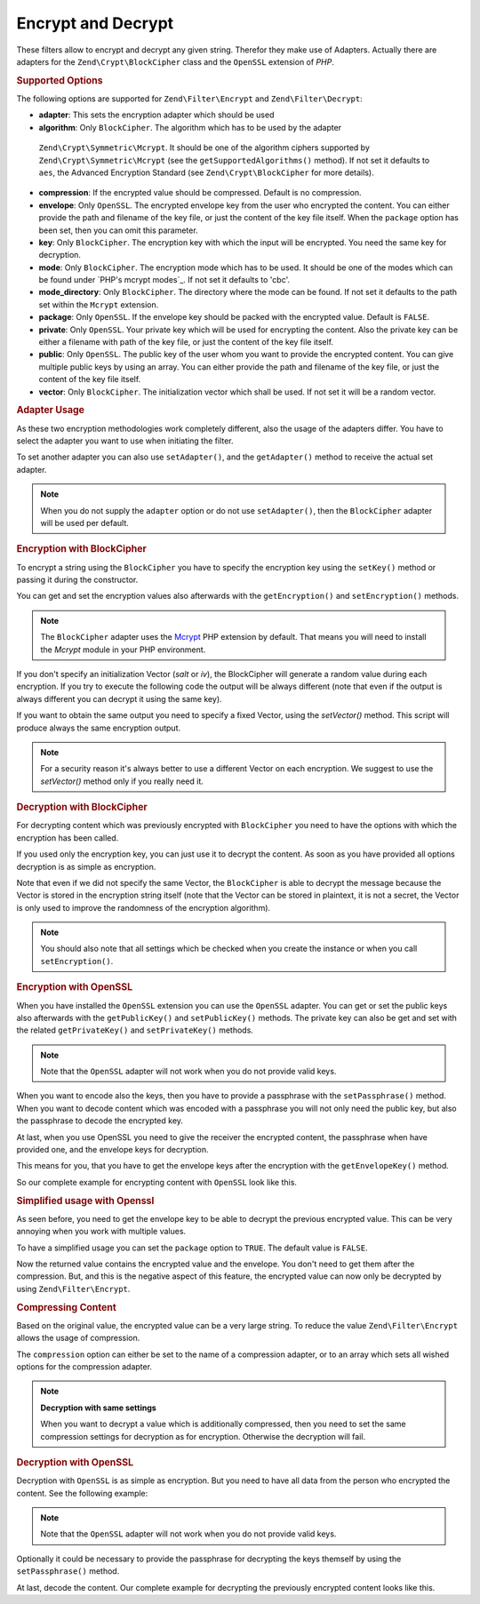 .. _zend.filter.set.encrypt:

Encrypt and Decrypt
-------------------

These filters allow to encrypt and decrypt any given string. Therefor they make use of Adapters. Actually there are
adapters for the ``Zend\Crypt\BlockCipher`` class and the ``OpenSSL`` extension of *PHP*.

.. _zend.filter.set.encrypt.options:

.. rubric:: Supported Options

The following options are supported for ``Zend\Filter\Encrypt`` and ``Zend\Filter\Decrypt``:

- **adapter**: This sets the encryption adapter which should be used

- **algorithm**: Only ``BlockCipher``. The algorithm which has to be used by the adapter
 ``Zend\Crypt\Symmetric\Mcrypt``. It should be one of the algorithm ciphers supported by
 ``Zend\Crypt\Symmetric\Mcrypt`` (see the ``getSupportedAlgorithms()`` method). If not set it
 defaults to ``aes``, the Advanced Encryption Standard (see ``Zend\Crypt\BlockCipher`` for more details).

- **compression**: If the encrypted value should be compressed. Default is no compression.

- **envelope**: Only ``OpenSSL``. The encrypted envelope key from the user who encrypted the content. You can
  either provide the path and filename of the key file, or just the content of the key file itself. When the
  ``package`` option has been set, then you can omit this parameter.

- **key**: Only ``BlockCipher``. The encryption key with which the input will be encrypted. You need the same key for
  decryption.

- **mode**: Only ``BlockCipher``. The encryption mode which has to be used. It should be one of the modes which can be
  found under `PHP's mcrypt modes`_. If not set it defaults to 'cbc'.

- **mode_directory**: Only ``BlockCipher``. The directory where the mode can be found. If not set it defaults to the
  path set within the ``Mcrypt`` extension.

- **package**: Only ``OpenSSL``. If the envelope key should be packed with the encrypted value. Default is
  ``FALSE``.

- **private**: Only ``OpenSSL``. Your private key which will be used for encrypting the content. Also the private
  key can be either a filename with path of the key file, or just the content of the key file itself.

- **public**: Only ``OpenSSL``. The public key of the user whom you want to provide the encrypted content. You can
  give multiple public keys by using an array. You can either provide the path and filename of the key file, or
  just the content of the key file itself.

- **vector**: Only ``BlockCipher``. The initialization vector which shall be used. If not set it will be a random
  vector.

.. _zend.filter.set.encrypt.adapterusage:

.. rubric:: Adapter Usage

As these two encryption methodologies work completely different, also the usage of the adapters differ. You have to
select the adapter you want to use when initiating the filter.

.. code-block:: php
   :linenos:

   // Use the BlockCipher adapter
   $filter1 = new Zend\Filter\Encrypt(array('adapter' => 'BlockCipher'));

   // Use the OpenSSL adapter
   $filter2 = new Zend\Filter\Encrypt(array('adapter' => 'openssl'));

To set another adapter you can also use ``setAdapter()``, and the ``getAdapter()`` method to receive the actual set
adapter.

.. code-block:: php
   :linenos:

   // Use the OpenSSL adapter
   $filter = new Zend\Filter\Encrypt();
   $filter->setAdapter('openssl');

.. note::

   When you do not supply the ``adapter`` option or do not use ``setAdapter()``, then the ``BlockCipher`` adapter will
   be used per default.

.. _zend.filter.set.encrypt.blockcipher:

.. rubric:: Encryption with BlockCipher

To encrypt a string using the ``BlockCipher`` you have to specify the encryption key using the ``setKey()`` method
or passing it during the constructor.

.. code-block:: php
   :linenos:

   // Use the default AES encryption algorithm
   $filter = new Zend\Filter\Encrypt(array('adapter' => 'BlockCipher'));
   $filter->setKey('encryption key');

   // or
   // $filter = new Zend\Filter\Encrypt(array(
   //     'adapter' => 'BlockCipher',
   //     'key'     => 'encryption key'
   // ));

   $encrypted = $filter->filter('text to be encrypted');
   printf ("Encrypted text: %s\n", $encrypted);
   

You can get and set the encryption values also afterwards with the ``getEncryption()`` and ``setEncryption()``
methods.

.. code-block:: php
   :linenos:

   // Use the default AES encryption algorithm
   $filter = new Zend\Filter\Encrypt(array('adapter' => 'BlockCipher'));
   $filter->setKey('encryption key');
   var_dump($filter->getEncryption());

   // Will print:
   //array(4) {
   //  ["key_iteration"]=>
   //  int(5000)
   //  ["algorithm"]=>
   //  string(3) "aes"
   //  ["hash"]=>
   //  string(6) "sha256"
   //  ["key"]=>
   //  string(14) "encryption key"
   //}
  
.. note::

   The ``BlockCipher`` adapter uses the `Mcrypt`_ PHP extension by default. That means you will need to
   install the `Mcrypt` module in your PHP environment.

If you don't specify an initialization Vector (`salt` or `iv`), the BlockCipher will generate a random value
during each encryption. If you try to execute the following code the output will be always different (note
that even if the output is always different you can decrypt it using the same key).

.. code-block:: php
   :linenos:

   $key  = 'encryption key';
   $text = 'message to encrypt';

   // use the default adapter that is BlockCipher
   $filter = new \Zend\Filter\Encrypt(); 
   $filter->setKey('encryption key');
   for ($i=0; $i < 10; $i++) {
      printf("%d) %s\n", $i, $filter->filter($text));
   }

If you want to obtain the same output you need to specify a fixed Vector, using the `setVector()` method.
This script will produce always the same encryption output.

.. code-block:: php
   :linenos:

   // use the default adapter that is BlockCipher
   $filter = new \Zend\Filter\Encrypt(); 
   $filter->setKey('encryption key');
   $filter->setVector('12345678901234567890');
   printf("%s\n", $filter->filter('message'));

   // output:
   // 04636a6cb8276fad0787a2e187803b6557f77825d5ca6ed4392be702b9754bb3MTIzNDU2Nzg5MDEyMzQ1NgZ+zPwTGpV6gQqPKECinig=

.. note::

   For a security reason it's always better to use a different Vector on each encryption. We suggest to use the
   `setVector()` method only if you really need it.

.. _zend.filter.set.encrypt.mcryptdecrypt:

.. rubric:: Decryption with BlockCipher

For decrypting content which was previously encrypted with ``BlockCipher`` you need to have the options with which the
encryption has been called.

If you used only the encryption key, you can just use it to decrypt the content. As soon as you have provided
all options decryption is as simple as encryption.

.. code-block:: php
   :linenos:

   $content = '04636a6cb8276fad0787a2e187803b6557f77825d5ca6ed4392be702b9754bb3MTIzNDU2Nzg5MDEyMzQ1NgZ+zPwTGpV6gQqPKECinig=';
   // use the default adapter that is BlockCipher
   $filter = new Zend\Filter\Decrypt();
   $filter->setKey('encryption key');
   printf("Decrypt: %s\n", $filter->filter($content));

   // output:
   // Decrypt: message

Note that even if we did not specify the same Vector, the ``BlockCipher`` is able to decrypt the message because
the Vector is stored in the encryption string itself (note that the Vector can be stored in plaintext, it is not a secret,
the Vector is only used to improve the randomness of the encryption algorithm). 


.. note::

   You should also note that all settings which be checked when you create the instance or when you call
   ``setEncryption()``. 

.. _zend.filter.set.encrypt.openssl:

.. rubric:: Encryption with OpenSSL

When you have installed the ``OpenSSL`` extension you can use the ``OpenSSL`` adapter. You can get or set the
public keys also afterwards with the ``getPublicKey()`` and ``setPublicKey()`` methods. The private key can also be
get and set with the related ``getPrivateKey()`` and ``setPrivateKey()`` methods.

.. code-block:: php
   :linenos:

   // Use openssl and provide a private key
   $filter = new Zend\Filter\Encrypt(array(
      'adapter' => 'openssl',
      'private' => '/path/to/mykey/private.pem'
   ));

   // of course you can also give the public keys at initiation
   $filter->setPublicKey(array(
      '/public/key/path/first.pem',
      '/public/key/path/second.pem'
   ));

.. note::

   Note that the ``OpenSSL`` adapter will not work when you do not provide valid keys.

When you want to encode also the keys, then you have to provide a passphrase with the ``setPassphrase()`` method.
When you want to decode content which was encoded with a passphrase you will not only need the public key, but also
the passphrase to decode the encrypted key.

.. code-block:: php
   :linenos:

   // Use openssl and provide a private key
   $filter = new Zend\Filter\Encrypt(array(
      'adapter' => 'openssl',
      'private' => '/path/to/mykey/private.pem'
   ));

   // of course you can also give the public keys at initiation
   $filter->setPublicKey(array(
      '/public/key/path/first.pem',
      '/public/key/path/second.pem'
   ));
   $filter->setPassphrase('mypassphrase');

At last, when you use OpenSSL you need to give the receiver the encrypted content, the passphrase when have
provided one, and the envelope keys for decryption.

This means for you, that you have to get the envelope keys after the encryption with the ``getEnvelopeKey()``
method.

So our complete example for encrypting content with ``OpenSSL`` look like this.

.. code-block:: php
   :linenos:

   // Use openssl and provide a private key
   $filter = new Zend\Filter\Encrypt(array(
      'adapter' => 'openssl',
      'private' => '/path/to/mykey/private.pem'
   ));

   // of course you can also give the public keys at initiation
   $filter->setPublicKey(array(
      '/public/key/path/first.pem',
      '/public/key/path/second.pem'
   ));
   $filter->setPassphrase('mypassphrase');

   $encrypted = $filter->filter('text_to_be_encoded');
   $envelope  = $filter->getEnvelopeKey();
   print $encrypted;

   // For decryption look at the Decrypt filter

.. _zend.filter.set.encrypt.openssl.simplified:

.. rubric:: Simplified usage with Openssl

As seen before, you need to get the envelope key to be able to decrypt the previous encrypted value. This can be
very annoying when you work with multiple values.

To have a simplified usage you can set the ``package`` option to ``TRUE``. The default value is ``FALSE``.

.. code-block:: php
   :linenos:

   // Use openssl and provide a private key
   $filter = new Zend\Filter\Encrypt(array(
      'adapter' => 'openssl',
      'private' => '/path/to/mykey/private.pem',
      'public'  => '/public/key/path/public.pem',
      'package' => true
   ));

   $encrypted = $filter->filter('text_to_be_encoded');
   print $encrypted;

   // For decryption look at the Decrypt filter

Now the returned value contains the encrypted value and the envelope. You don't need to get them after the
compression. But, and this is the negative aspect of this feature, the encrypted value can now only be decrypted by
using ``Zend\Filter\Encrypt``.

.. _zend.filter.set.encrypt.openssl.compressed:

.. rubric:: Compressing Content

Based on the original value, the encrypted value can be a very large string. To reduce the value
``Zend\Filter\Encrypt`` allows the usage of compression.

The ``compression`` option can either be set to the name of a compression adapter, or to an array which sets all
wished options for the compression adapter.

.. code-block:: php
   :linenos:

   // Use basic compression adapter
   $filter1 = new Zend\Filter\Encrypt(array(
      'adapter'     => 'openssl',
      'private'     => '/path/to/mykey/private.pem',
      'public'      => '/public/key/path/public.pem',
      'package'     => true,
      'compression' => 'bz2'
   ));

   // Use basic compression adapter
   $filter2 = new Zend\Filter\Encrypt(array(
      'adapter'     => 'openssl',
      'private'     => '/path/to/mykey/private.pem',
      'public'      => '/public/key/path/public.pem',
      'package'     => true,
      'compression' => array('adapter' => 'zip', 'target' => '\usr\tmp\tmp.zip')
   ));

.. note::

   **Decryption with same settings**

   When you want to decrypt a value which is additionally compressed, then you need to set the same compression
   settings for decryption as for encryption. Otherwise the decryption will fail.

.. _zend.filter.set.encrypt.openssldecrypt:

.. rubric:: Decryption with OpenSSL

Decryption with ``OpenSSL`` is as simple as encryption. But you need to have all data from the person who encrypted
the content. See the following example:

.. code-block:: php
   :linenos:

   // Use openssl and provide a private key
   $filter = new Zend\Filter\Decrypt(array(
      'adapter' => 'openssl',
      'private' => '/path/to/mykey/private.pem'
   ));

   // of course you can also give the envelope keys at initiation
   $filter->setEnvelopeKey(array(
      '/key/from/encoder/first.pem',
      '/key/from/encoder/second.pem'
   ));

.. note::

   Note that the ``OpenSSL`` adapter will not work when you do not provide valid keys.

Optionally it could be necessary to provide the passphrase for decrypting the keys themself by using the
``setPassphrase()`` method.

.. code-block:: php
   :linenos:

   // Use openssl and provide a private key
   $filter = new Zend\Filter\Decrypt(array(
      'adapter' => 'openssl',
      'private' => '/path/to/mykey/private.pem'
   ));

   // of course you can also give the envelope keys at initiation
   $filter->setEnvelopeKey(array(
      '/key/from/encoder/first.pem',
      '/key/from/encoder/second.pem'
   ));
   $filter->setPassphrase('mypassphrase');

At last, decode the content. Our complete example for decrypting the previously encrypted content looks like this.

.. code-block:: php
   :linenos:

   // Use openssl and provide a private key
   $filter = new Zend\Filter\Decrypt(array(
      'adapter' => 'openssl',
      'private' => '/path/to/mykey/private.pem'
   ));

   // of course you can also give the envelope keys at initiation
   $filter->setEnvelopeKey(array(
      '/key/from/encoder/first.pem',
      '/key/from/encoder/second.pem'
   ));
   $filter->setPassphrase('mypassphrase');

   $decrypted = $filter->filter('encoded_text_normally_unreadable');
   print $decrypted;



.. _`Mcrypt`: http://php.net/mcrypt

